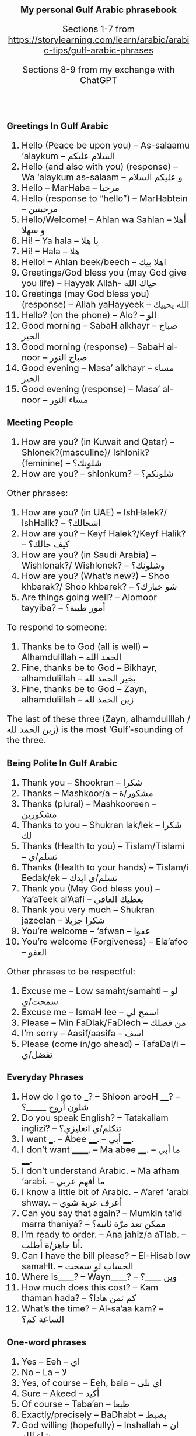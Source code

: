 #+TITLE: My personal Gulf Arabic phrasebook
#+AUTHOR: Sections 1-7 from \footnotesize  https://storylearning.com/learn/arabic/arabic-tips/gulf-arabic-phrases
#+DATE: Sections 8-9 from my exchange with ChatGPT
#+HTML_HEAD_EXTRA: <style>*{font-size: x-large;}</style>
#+LATEX_HEADER: \usepackage[margin=0.7cm]{geometry}

#+LATEX_HEADER: \usepackage{fontspec}
# +LATEX_HEADER: \setmainfont{Noto Serif}
# +LATEX_HEADER: \usepackage{xeCJK}
# +LATEX_HEADER: \setCJKmainfont{Arial Unicode MS}
#+LATEX_HEADER: \setmainfont{Arial Unicode MS}
# +LATEX_HEADER: \setmainfont{DejaVu Serif}
# +LATEX_HEADER: \usepackage[english,russian]{babel}
#+LATEX_HEADER: \usepackage{paralist}
#+LATEX_HEADER: \let\enumerate\compactenum
#+LATEX_HEADER: \let\description\compactdesc

#+LATEX_HEADER: \usepackage{multicol}

#+LATEX: \setlength{\columnsep}{8pt}
#+LATEX: \begin{multicols}{3}


* Greetings In Gulf Arabic
 1. Hello (Peace be upon you) – As-salaamu ‘alaykum – السلام عليكم
 2. Hello (and also with you) (response) – Wa ‘alaykum as-salaam –  و عليكم السلام 
 3. Hello – MarHaba – مرحبا
 4. Hello (response to “hello”) – MarHabtein – مرحبتين
 5. Hello/Welcome! – Ahlan wa Sahlan – أهلا و سهلا 
 6. Hi! – Ya hala – يا هلا
 7. Hi! – Hala – هلا
 8. Hello! – Ahlan beek/beech – اهلا بيك
 9. Greetings/God bless you (may God give you life) – Hayyak Allah- حياك الله
 10. Greetings (may God bless you) (response) – Allah yaHayyeek – الله يحييك 
 11. Hello? (on the phone) – Alo? – الو
 12. Good morning – SabaH alkhayr – صباح الخير
 13. Good morning (response) – SabaH al-noor – صباح النور
 14. Good evening – Masa’ alkhayr – مساء الخير 
 15. Good evening (response) – Masa’ al-noor – مساء النور

* Meeting People
 16. How are you? (in Kuwait and Qatar) – Shlonek?(masculine)/ Ishlonik?(feminine)  – شلونك؟
 17. How are you? – shlonkum? – شلونكم؟ 

Other phrases: 
 18. How are you? (in UAE) – IshHalek?/ IshHalik? – اشحالك؟
 19. How are you? – Keyf Halek?/Keyf Halik? – كيف حالك؟ 
 20. How are you? (in Saudi Arabia) – Wishlonak?/ Wishlonek? – وشلونك؟
 21. How are you? (What’s new?) – Shoo khbarak?/ Shoo khbarek? – شو خبارك؟ 
 22. Are things going well? – Alomoor tayyiba? – أمور طيبة؟

To respond to someone: 
 23. Thanks be to God (all is well) – Alhamdulillah – الحمد الله
 24. Fine, thanks be to God – Bikhayr, alhamdulillah – بخير الحمد لله
 25. Fine, thanks be to God – Zayn, alhamdulillah – زين الحمد لله

The last of these three (Zayn, alhamdulillah / زين الحمد لله) is the most ‘Gulf’-sounding of the three.

* Being Polite In Gulf Arabic
 26. Thank you – Shookran – شكرا
 27. Thanks – Mashkoor/a – مشكور/ة 
 28. Thanks (plural) – Mashkooreen – مشكورين
 29. Thanks to you – Shukran lak/lek – شكرا لك
 30. Thanks (Health to you) – Tislam/Tislami – تسلم/ي
 31. Thanks (Health to your hands) – Tislam/i Eedak/ek – تسلم/ي ايدك
 32. Thank you (May God bless you) – Ya’aTeek al’Aafi – يعطيك العافي
 33. Thank you very much – Shukran jazeelan – شكرا جزيلا
 34. You’re welcome – ‘afwan – عفوا 
 35. You’re welcome (Forgiveness) – Ela’afoo – العفو


Other phrases to be respectful: 
 36. Excuse me – Low samaht/samahti – لو سمحت/ي
 37. Excuse me – IsmaH lee – اسمح لي
 38. Please – Min FaDlak/FaDlech – من فضلك 
 39. I’m sorry – Aasif/aasifa – اسف
 40. Please (come in/go ahead) – TafaDal/i – تفضل/ي

* Everyday Phrases

 41. How do I go to ___? – Shloon arooH ____? – شلون أروح _____؟ 
 42. Do you speak English? – Tatakallam inglizi? – تتكلم/ي انغليزي؟
 43. I want ___. – Abee ____. – أبي ____. 
 44. I don’t want ______. – Ma abee ____. – ما أبي ____. 
 45. I don’t understand Arabic. – Ma afham ‘arabi. – ما أفهم عربي
 46. I know a little bit of Arabic. – A’aref ‘arabi shway. – أعرف عربة شوي
 47. Can you say that again? – Mumkin ta’id marra thaniya? – ممكن تعد مرّة ثانية؟ 
 48. I’m ready to order. – Ana jahiz/a aTlab. – أنا جاهز/ة أطلب.
 49. Can I have the bill please? – El-Hisab low samaHt. – الحساب لو سمحت 
 50. Where is____? – Wayn____? –  وين ____؟ 
 51. How much does this cost? – Kam thaman hada? – كم ثمن هادا؟ 
 52. What’s the time? – Al-sa’aa kam? – الساعة كم؟ 

* One-word phrases 
 53. Yes – Eeh – اي
 54. No – La – لا
 55. Yes, of course – Eeh, bala – اي بلى
 56. Sure – Akeed – أكيد
 57. Of course – Taba’an – طبعا  
 58. Exactly/precisely – BaDhabt – بضبط
 59. God willing (hopefully) – Inshallah – ان شاء الله 
 60. Let’s go – Yallah – يالا

* Introductions
 61. What’s your name? – Eesh ismak/ismek? –  ايش اسمك؟
 62. My name is ___ – Ismi ___ – اسمي___
 63. Where are you from? – Min weyn ent/enti? – من وين انت/ي؟
 64. I’m from ___. – Ana min ___. – أنا من __.
 65. Where do you work? – Wayn tashtaghli? – وين تشتغل/ي؟
 66. I work at ____. – أشتغل في _____. 
 67. Where do you live? – Wayn sakin/e? – وين ساكن/ة؟ 
 68. I live in _____ – Sakin/Sakna fi  ____. – ساكن/ة في___. 
 69. Nice to meet you – Tasharrafna – تشرفنا 
 70. Nice to meet you too (the honor is mine) – Sharaf lana – شرف النا

* Phrases To Say Goodbye
 71. Goodbye – Ma’asalaameh – مع السلامة
 72. Bye – Yalla bay – يلا باي
 73. God be with you – Allah Ma’ak – الله معك 
 74. See you (Hope to see you when it’s good) – Nshoofak ‘ala khayr – نشوفك على خير

* Restaurant exchange
 + W :: أهلاً وسهلاً! كيف أقدر أساعدك اليوم؟ \\
   (Ahlan wa sahlan! Kayfa aqdiru asā‘iduka al-yawm?) (Welcome! How can I help you today?)
 + C :: أريد أن آكل الآن. \\
   (Urid an ākul al-ān.) (I want to eat now.)
 + W :: طبعاً، ما الذي تودّ تناوله؟ \\
   (Tab‘an, mā alladhī tawaddu tanāwulahu?) (Of course, what would you like to eat?)
 + C :: أحب التبولة والمنسف. هل يمكنك أن توصي بشيء آخر؟ \\
   (Uhibb al-tabbouleh wa al-mansaf. Hal yumkinuka an tuwassi bishay' ākhar?) (I love tabbouleh and mansaf. Can you recommend something else?)
 + W ::  بالتأكيد! أنصحك بتجربة المشاوي اللبنانية أو الحمص. \\
   (Bittakīd! Anṣaḥuka bitajribati al-mashāwī al-lubnāniyyah aw al-ḥummuṣ.) (Certainly! I recommend trying Lebanese grilled dishes or hummus.)
 + C :: هذا جيد جداً. ماذا يمكنني أن أطلب للحلوى؟ \\
   (Hadha jayid jiddan. Mādhā yumkinuni an aṭlub lil-ḥalwā?) (This is very good. What can I order for dessert?)
 + W ::  لدينا الكنافة، البقلاوة، وأصابع زينب. بماذا تود أن تبدأ؟ \\
   (Ladaynā al-kunāfah, al-baqlawā, wa aṣābi‘ Zaynab. Bimādhā tawaddu an tabda’?) (We have kunafa, baklava, and Zainab’s fingers. What would you like to start with?)
 + C :: أريد الكنافة. \\
   (Urid al-kunafah.) (I want the kunafa.)
 + W ::  اختيار ممتاز! سأحضرها لك حالاً. \\
   (Ikhtiyār mumtāz! Sa’uḥaḍdiruhā laka ḥālan.) (Excellent choice! I’ll bring it to you right away.)
 + C :: شُكراً. أيضاً أريد القهوة العربية. \\
   (Shukran. Aidan urid al-qahwa al-‘arabiyyah.) (Thank you. Also, I want the Arabic coffee.)
 + W ::  بالتأكيد! سأحضر لك القهوة العربية مع الكنافة. \\
   (Bittakīd! Sa’uḥaḍdiru laka al-qahwa al-‘arabiyyah ma‘a al-kunāfah.) (Certainly! I’ll bring you the Arabic coffee with the kunafa.)

* Popular dishes
** Appetizers and Salads
 1. تبولة (Tabbouleh)
 2. حمص (Hummus)
 3. بابا غنوج (Baba Ghanouj)
 4. ورق عنب (Waraq Enab) Stuffed grape leaves
 5. فلافل (Falafel)

** Main Dishes
 1. كبسة (Kabsa) A spiced rice dish
 2. منسف (Mansaf) Jordan’s dish with lamb
 3. مقلوبة (Maqluba) A "flipped" rice dish with layers
 4. مشاوي (Mashawi) Grilled meat, including shish tawook
 5. الفتة (Fatteh) A layered dish of bread, rice, and meat
 6. كوشاري (Koshari) Egypt’s dish of rice, lentils, pasta

** Desserts
 1. كنافة (Kunafa)
 2. بقلاوة (Baklava)
 3. أصابع زينب (Asabi‘ Zainab) Fried dough fingers
 4. مهلبية (Mahalabia) pudding with rosewater
 5. عوامة / لقمة القاضي (Awameh / Luqmat al-Qadi) Sweet dumplings

** Beverages
 1. قهوة عربية (Qahwa Arabiyya)
 2. شاي بالنعناع (Shay bil-Na‘na‘) Mint tea

* Days of the Week
 1. Today – alyawm – اليوم
 1. Tomorrow – bacher – باچر
 1. Yesterday – ams – أمس
 1. Sunday – al-aHad – الأحد
 1. Monday – al-ithnayn – الاثنين
 1. Tuesday – ath-thulaatha’ – الثلاثاء
 1. Wednesday – al-arba‘a’ – الأربعاء
 1. Thursday – al-khamees – الخميس
 1. Friday – al-jum‘a – الجمعة
 1. Saturday – as-sabt – السبت
 1. my presentation is tomorrow: عَرْضي غداً (ArDi ghadan) or عَرْضي باچر (ArDi bacher)

* Airport
** General Phrases
 1. Airport – matar – مطار
 1. Flight – riHla – رحلة
 1. Passport – jawaz safar – جواز سفر
 1. Ticket – tathkara – تذكرة
 1. Gate – baab – باب
 1. Terminal – maHall rukuub – محل ركوب
 1. Baggage – Haqa’ib – حقائب
 1. Carry-on luggage – Haqeeba yadawiya – حقيبة يدوية
 1. Check-in – tasjeel – تسجيل
 1. Customs – jamarik – جمارك
 1. Immigration – jawazaat – جوازات

** Questions
 1. Where is the airport? – Wain al-matar? – وين المطار؟
 1. Where is the check-in counter? – Wain kaawnter at-tasjeel? – وين كاونتر التسجيل؟
 1. Where is the gate? – Wain al-baab? – وين الباب؟
 1. Where is baggage claim? – Wain maHall al-Haqa’ib? – وين محل الحقائب؟
 1. When does the flight leave? – Mataa tughadir ar-riHla? – متى تغادر الرحلة؟
 1. What is the gate number? – Shu raqam al-baab? – شو رقم الباب؟

* Emergencies
Help! – Sa‘adni! – ساعدني!
I lost my luggage – Dayya‘t Haqa’ibee – ضيعت حقائبي

* Taxi-Related Phrases
** General
 1. Taxi – Taxi – تاكسي
 1. I need a taxi – Ahtaaj taxi – أحتاج تاكسي
 1. Where can I find a taxi? – Wain agdar alga taxi? – وين أقدر ألقى تاكسي؟
 1. How much does it cost to go to...? – Kam yikallif arrooHa ila...? – كم يكلّف الروحة إلى...؟
 1. Please take me to... – Min faDlak khuthni ila... – من فضلك خذني إلى...
 1. Can you wait for me here? – Tigdar tintiThirni hnee? – تقدر تنتظرني هنا؟
 1. I am in a hurry – Ana (musta‘jil) – أنا مستعجل
 1. Please drive slower – Min faDlak, soot akhaff – من فضلك، سوق أخفّ
 1. How long will it take to get there? – Kam yista‘riq alwaqt hataa wOsil? – كم يستغرق الوقت حتى أوصل؟

** Directions
 1. Go straight – Saeed 3ala Tool – سيّد على طول
 1. Turn right – Liff yameen – لف يمين
 1. Turn left – Liff yasaar – لف يسار
 1. Stop here – Waqif hnee – وقف هنا
 1. Can you drop me off here? – Tigdar tanazzilni hnee? – تقدر تنزّلني هنا؟

** Destinations
 1. Take me to the airport – Khuthni ila al-matar – خذني إلى المطار
 1. Take me to the hotel – Khuthni ila al-funduq – خذني إلى الفندق
 1. Take me to the city center – Khuthni ila markaz al-madina – خذني إلى مركز المدينة
 1. Take me to the mall – Khuthni ila al-mool – خذني إلى المول
 1. Take me to the hospital – Khuthni ila al-mustashfa – خذني إلى المستشفى
** Problems and Questions
1. This is not the right way -- Hatha moo al-Tareeq al-saH -- هذا مو
   الطريق الصح
2. Can you give me a receipt? -- Tigdar ta'Teeni iSal? -- تقدر تعطيني
   إيصال؟
3. This is too expensive -- Hatha ghaali marah -- هذا غالي مره
#+LATEX: \end{multicols}


